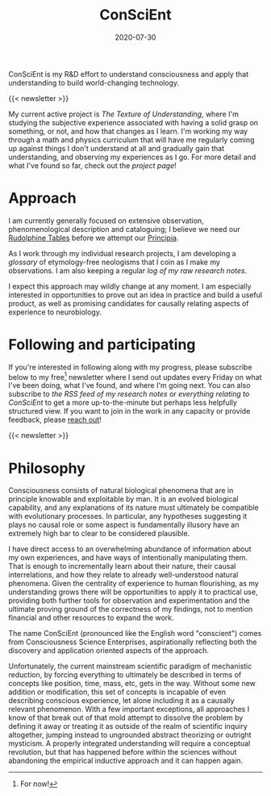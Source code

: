 #+TITLE: ConSciEnt
#+CATEGORIES[]: ConSciEnt
#+SUMMARY: ConSciEnt is my R&D effort to understand consciousness and apply that understanding to build world-changing technology.
#+SUMMARY: ConSciEnt is my project to develop a naturalistic understanding of consciousness and leverage that to build world-changing technology.
#+DATE: 2020-07-30
#+LASTMOD: 2020-08-05
#+LAYOUT: single

ConSciEnt is my R&D effort to understand consciousness and apply that understanding to build world-changing technology.

{{< newsletter >}}

My current active project is /The Texture of Understanding/, where I'm studying the subjective experience associated with having a solid grasp on something, or not, and how that changes as I learn. I'm working my way through a math and physics curriculum that will have me regularly coming up against things I don't understand at all and gradually gain that understanding, and observing my experiences as I go. For more detail and what I've found so far, check out the [[{{< relref "projects/understanding" >}}][project page]]!
* Approach

I am currently generally focused on extensive observation, phenomenological description and cataloguing; I believe we need our [[https://en.wikipedia.org/wiki/Rudolphine_Tables][Rudolphine Tables]] before we attempt our [[https://en.wikipedia.org/wiki/Philosophi%C3%A6_Naturalis_Principia_Mathematica][Principia]].

As I work through my individual research projects, I am developing a [[{{< relref "glossary" >}}][glossary]] of etymology-free neologisms that I coin as I make my observations. I am also keeping a regular [[{{< relref "research-notes" >}}][log of my raw research notes]].

I expect this approach may wildly change at any moment. I am especially interested in opportunities to prove out an idea in practice and build a useful product, as well as promising candidates for causally relating aspects of experience to neurobiology.

* Following and participating

If you're interested in following along with my progress, please subscribe below to my free[fn:free] newsletter where I send out updates every Friday on what I've been doing, what I've found, and where I'm going next. You can also subscribe to [[{{< relref path="research-notes" outputFormat="rss" >}}][the RSS feed of my research notes]] or [[{{< relref path="/categories/ConSciEnt" outputFormat="rss" >}}][everything relating to ConSciEnt]] to get a more up-to-the-minute but perhaps less helpfully structured view. If you want to join in the work in any capacity or provide feedback, please [[mailto:shea@shealevy.com][reach out]]!

{{< newsletter >}}

[fn:free] For now!

* Philosophy

Consciousness consists of natural biological phenomena that are in principle knowable and exploitable by man. It is an evolved biological capability, and any explanations of its nature must ultimately be compatible with evolutionary processes. In particular, any hypotheses suggesting it plays no causal role or some aspect is fundamentally illusory have an extremely high bar to clear to be considered plausible.

I have direct access to an overwhelming abundance of information about my own experiences, and have ways of intentionally manipulating them. That is enough to incrementally learn about their nature, their causal interrelations, and how they relate to already well-understood natural phenomena. Given the centrality of experience to human flourishing, as my understanding grows there will be opportunities to apply it to practical use, providing both further tools for observation and experimentation and the ultimate proving ground of the correctness of my findings, not to mention financial and other resources to expand the work.

The name ConSciEnt (pronounced like the English word "conscient") comes from Consciousness Science Enterprises, aspirationally reflecting both the discovery and application oriented aspects of the approach.

Unfortunately, the current mainstream scientific paradigm of mechanistic reduction, by forcing everything to ultimately be described in terms of concepts like position, time, mass, etc, gets in the way. Without some new addition or modification, this set of concepts is incapable of even describing conscious experience, let alone including it as a causally relevant phenomenon. With a few important exceptions, all approaches I know of that break out of that mold attempt to dissolve the problem by defining it away or treating it as outside of the realm of scientific inquiry altogether, jumping instead to ungrounded abstract theorizing or outright mysticism. A properly integrated understanding will require a conceptual revolution, but that has happened before within the sciences without abandoning the empirical inductive approach and it can happen again.
